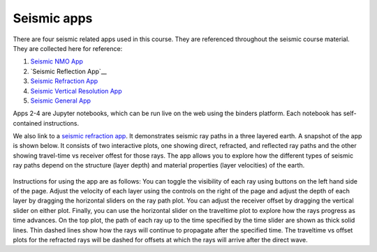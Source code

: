 .. _seismic_apps:

Seismic apps
************

There are four seismic related apps used in this course. They are referenced throughout the seismic course material. They are collected here for reference:

1) `Seismic NMO App`_
2) `Seismic Reflection App`__
3) `Seismic Refraction App`_
4) `Seismic Vertical Resolution App`_
5) `Seismic General App`_

Apps 2-4 are Jupyter notebooks, which can be run live on the web using the binders platform. Each notebook has self-contained instructions. 

We also link to a `seismic refraction app <https://row1.ca/seismic-layers>`__. It demonstrates seismic ray paths in a three layered earth. A snapshot of the app is shown below. It consists of two interactive plots, one showing direct, refracted, and reflected ray paths and the other showing travel-time vs receiver offest for those rays. The app allows you to explore how the different types of seismic ray paths depend on the structure (layer depth) and material properties (layer velocities) of the earth. 

.. figure:: ./images/3pt-seismic-refrac-app-snapshot.png
   	:align: center
	:scale: 60 %

Instructions for using the app are as follows: You can toggle the visibility of each ray using buttons on the left hand side of the page. Adjust the velocity of each layer using the controls on the right of the page and adjust the depth of each layer by dragging the horizontal sliders on the ray path plot. You can adjust the receiver offset by dragging the vertical slider on either plot. Finally, you can use the horizontal slider on the traveltime plot to explore how the rays progress as time advances. On the top plot, the path of each ray up to the time specified by the time slider are shown as thick solid lines. Thin dashed lines show how the rays will continue to propagate after the specified time. The traveltime vs offset plots for the refracted rays will be dashed for offsets at which the rays will arrive after the direct wave.


.. _Seismic NMO App: https://mybinder.org/v2/gh/geoscixyz/gpgLabs/master?filepath=notebooks%2Fseismic%2FSeis_NMO.ipynb
.. _Seismic Reflection App: https://mybinder.org/v2/gh/geoscixyz/gpgLabs/master?filepath=notebooks%2Fseismic%2FSeis_Reflection.ipynb
.. _Seismic Refraction App: https://mybinder.org/v2/gh/geoscixyz/gpgLabs/master?filepath=notebooks%2Fseismic%2FSeis_Refraction.ipynb
.. _Seismic Vertical Resolution App: https://mybinder.org/v2/gh/geoscixyz/gpgLabs/master?filepath=notebooks%2Fseismic%2FSeis_VerticalResolution.ipynb
.. _Seismic General App: https://mybinder.org/v2/gh/geoscixyz/gpgLabs/master?filepath=notebooks%2Fseismic%2FSeismicApplet.ipynb
